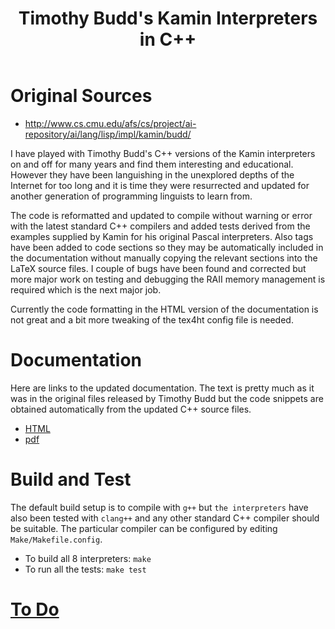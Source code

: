 #                            -*- mode: org; -*-
#
#+TITLE: *Timothy Budd's Kamin Interpreters in C++*
#+AUTHOR: nil
#+OPTIONS: author:nil email:nil ^:{}
#+LaTeX_HEADER: \usepackage[parfill]{parskip}
#+STARTUP: hidestars odd

* Original Sources
  + [[http://www.cs.cmu.edu/afs/cs/project/ai-repository/ai/lang/lisp/impl/kamin/budd/]]
  I have played with Timothy Budd's C++ versions of the Kamin interpreters on
  and off for many years and find them interesting and educational.  However
  they have been languishing in the unexplored depths of the Internet for too
  long and it is time they were resurrected and updated for another generation
  of programming linguists to learn from.

  The code is reformatted and updated to compile without warning or error with
  the latest standard C++ compilers and added tests derived from the examples
  supplied by Kamin for his original Pascal interpreters.  Also tags have been
  added to code sections so they may be automatically included in the
  documentation without manually copying the relevant sections into the LaTeX
  source files.  I couple of bugs have been found and corrected but more major
  work on testing and debugging the RAII memory management is required which is
  the next major job.

  Currently the code formatting in the HTML version of the documentation is not
  great and a bit more tweaking of the tex4ht config file is needed.

* Documentation
  Here are links to the updated documentation.  The text is pretty much as it
  was in the original files released by Timothy Budd but the code snippets are
  obtained automatically from the updated C++ source files.
  + [[http://henry.github.com/BuddKaminInterpreters/Doc/html/BuddKaminInterpreters.html][HTML]]
  + [[http://henry.github.com/BuddKaminInterpreters/Doc/BuddKaminInterpreters.pdf][pdf]]

* Build and Test
  The default build setup is to compile with =g++= but =the interpreters= have
  also been tested with =clang++= and any other standard C++ compiler should be
  suitable.  The particular compiler can be configured by editing
  =Make/Makefile.config=.
  + To build all 8 interpreters: =make=
  + To run all the tests: =make test=
* [[http://henry.github.com/BuddKaminInterpreters/TODO.org][To Do]]
